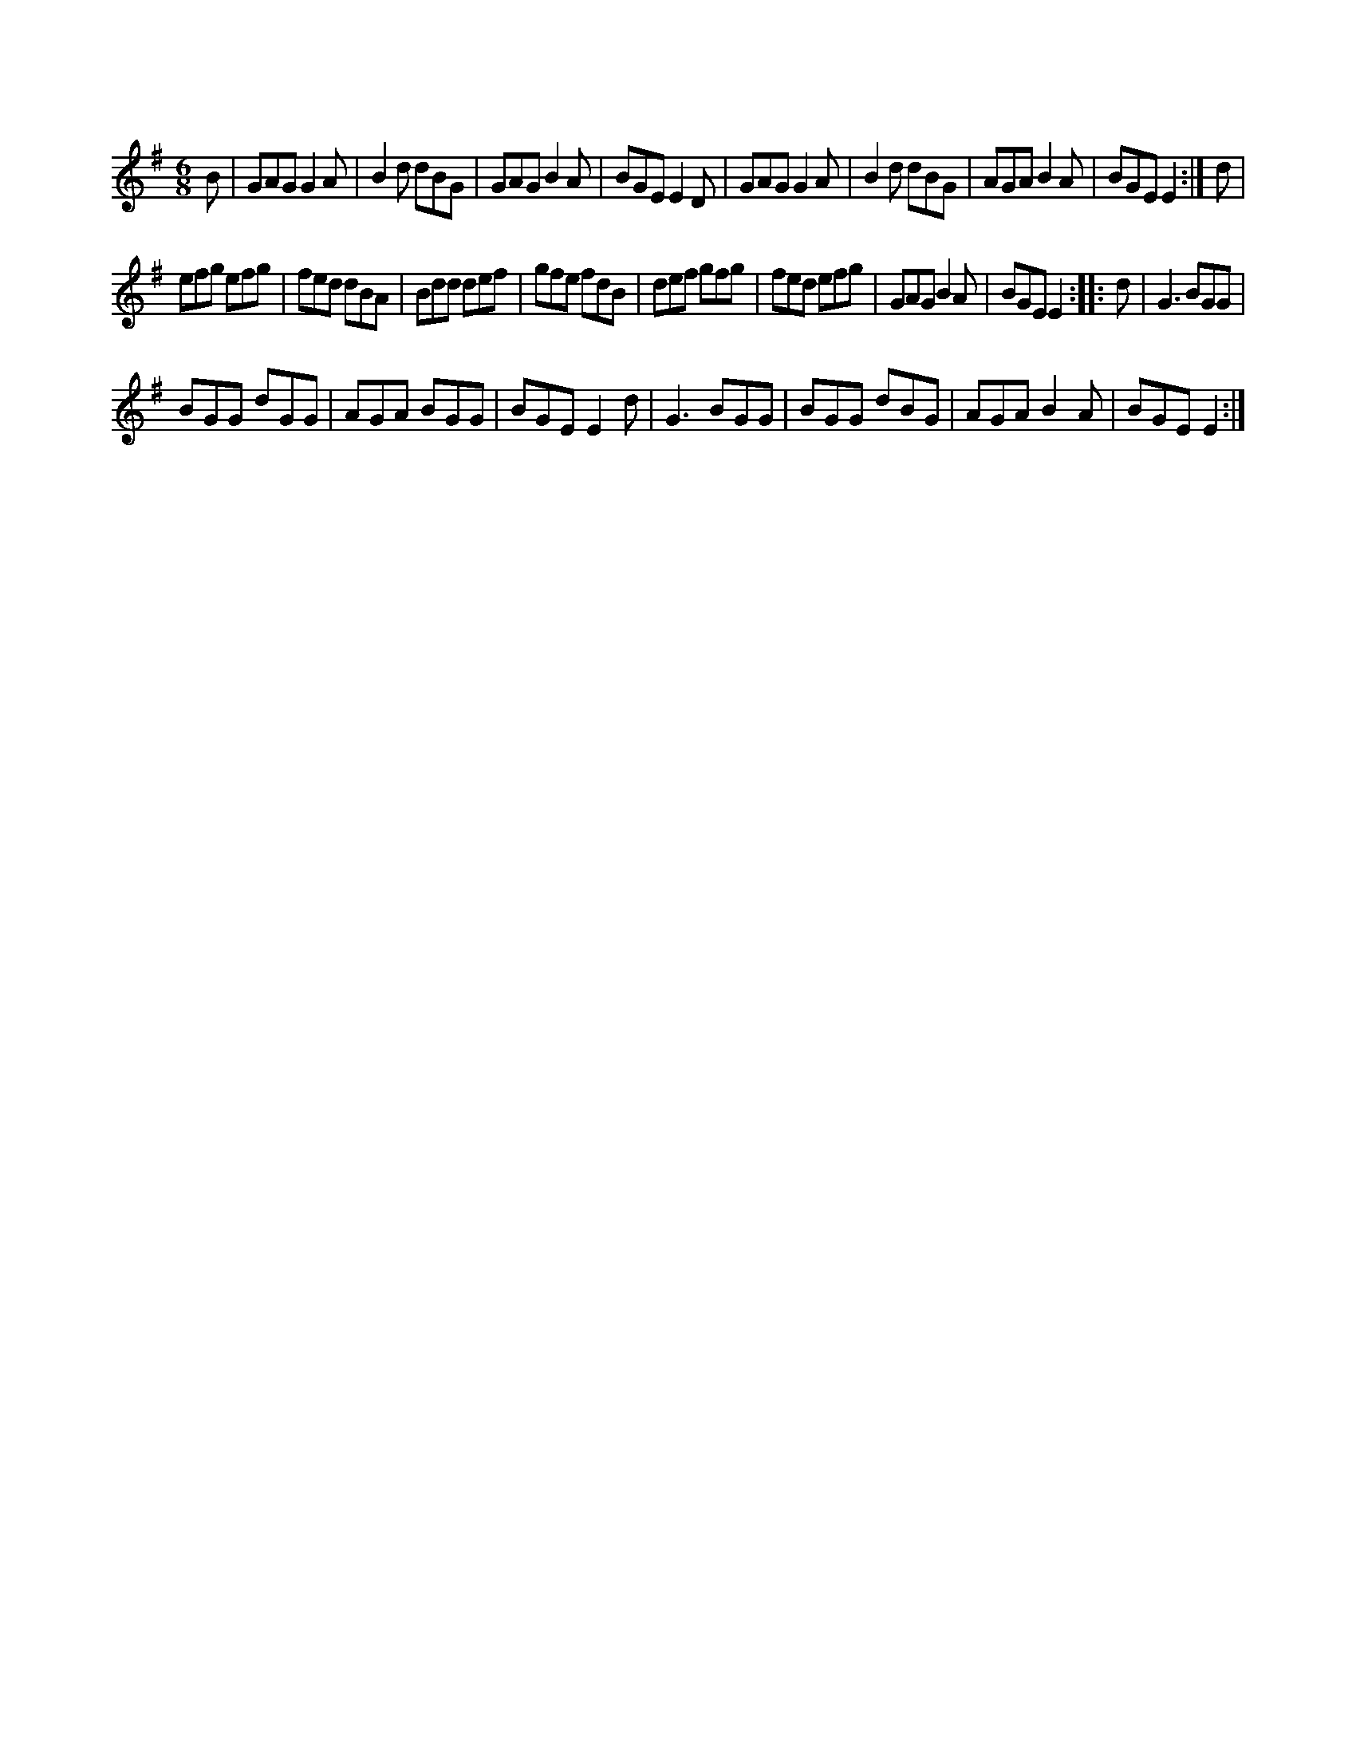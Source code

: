 X:1
S:3
B:9
E:5
B:9
E:6
E:6
B:9
L:1/8
M:6/8
K:G
B | GAG G2 A | B2 d dBG | GAG B2 A | BGE E2 D | GAG G2 A | B2 d dBG | AGA B2 A | BGE E2 :| d | 
efg efg | fed dBA | Bdd def | gfe fdB | def gfg | fed efg | GAG B2 A | BGE E2 :: d | G3 BGG | 
BGG dGG | AGA BGG | BGE E2 d | G3 BGG | BGG dBG | AGA B2 A | BGE E2 :|

